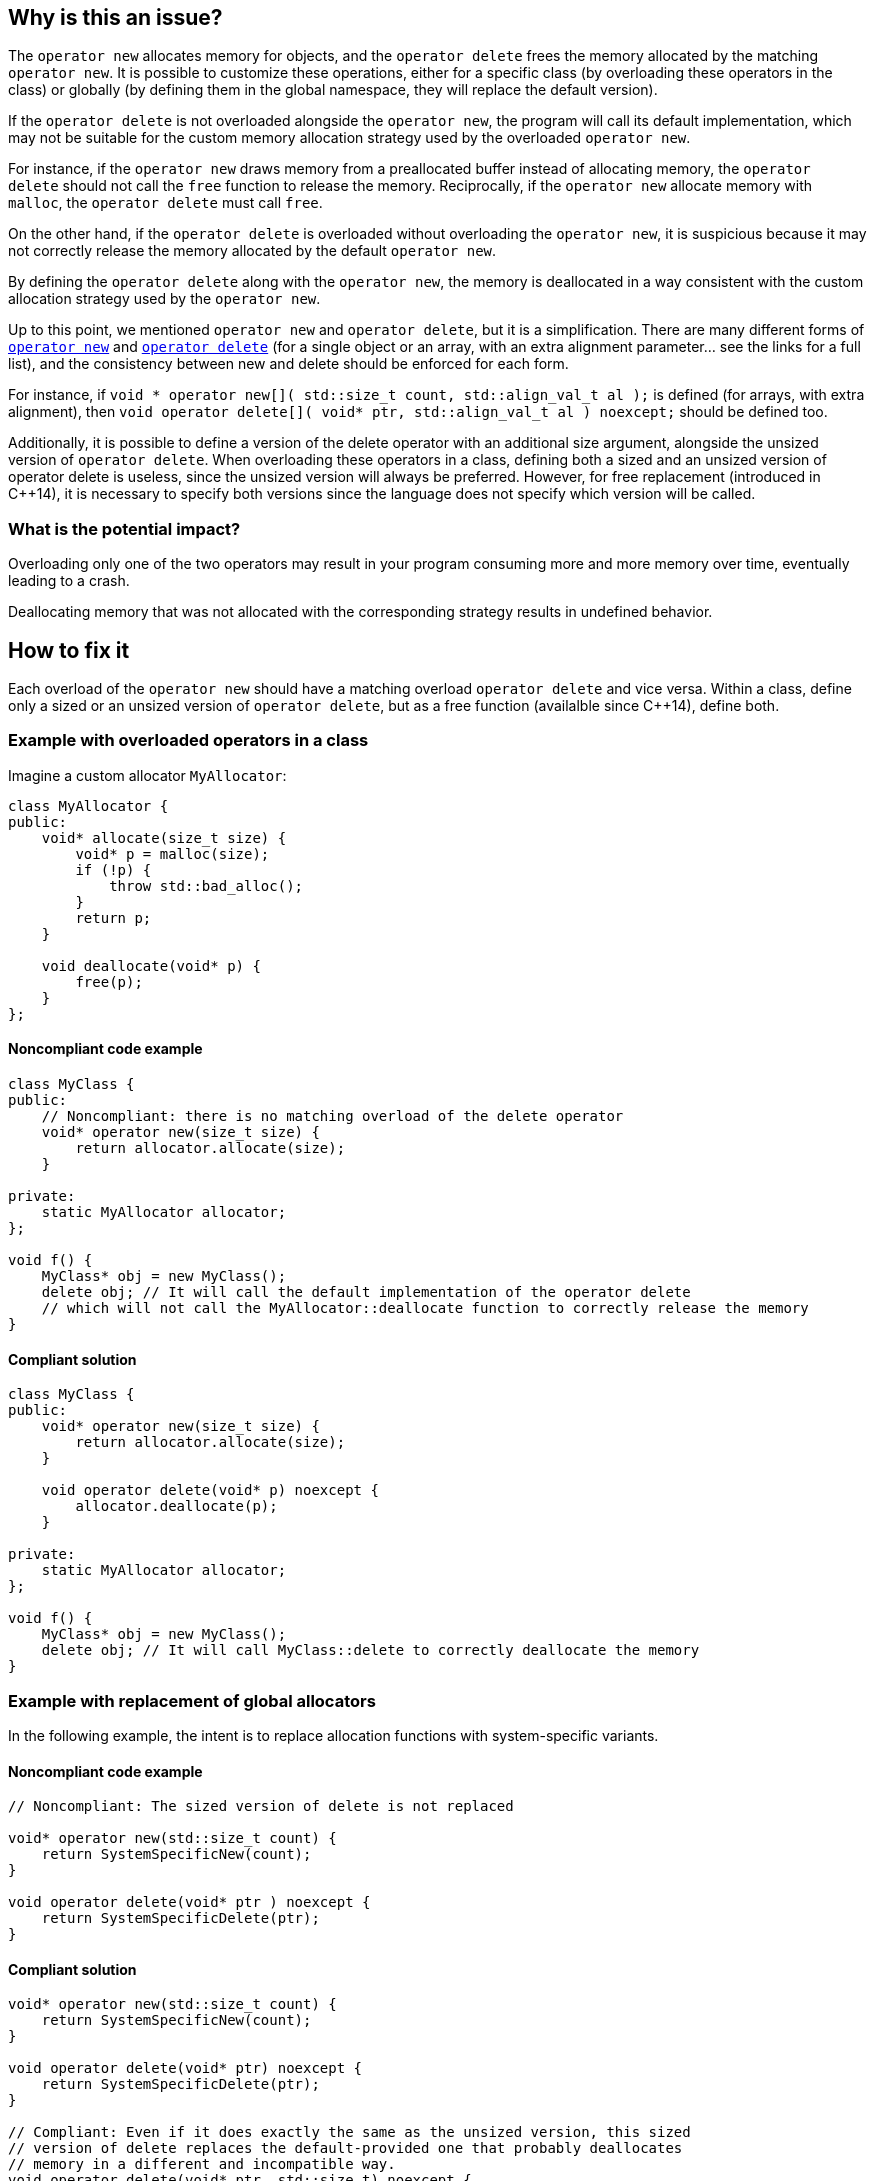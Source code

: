 == Why is this an issue?

The `operator new` allocates memory for objects, and the `operator delete` frees the memory allocated by the matching `operator new`. It is possible to customize these operations, either for a specific class (by overloading these operators in the class) or globally (by defining them in the global namespace, they will replace the default version).

If the `operator delete` is not overloaded alongside the `operator new`, the program will call its default implementation, which may not be suitable for the custom memory allocation strategy used by the overloaded `operator new`.

For instance, if the `operator new` draws memory from a preallocated buffer instead of allocating memory, the `operator delete` should not call the `free` function to release the memory. Reciprocally, if the `operator new` allocate memory with `malloc`, the `operator delete` must call `free`.

On the other hand, if the `operator delete` is overloaded without overloading the `operator new`, it is suspicious because it may not correctly release the memory allocated by the default `operator new`.

By defining the `operator delete` along with the `operator new`, the memory is deallocated in a way consistent with the custom allocation strategy used by the `operator new`.

Up to this point, we mentioned `operator new` and `operator delete`, but it is a simplification. There are many different forms of https://en.cppreference.com/w/cpp/memory/new/operator_new[`operator new`] and https://en.cppreference.com/w/cpp/memory/new/operator_delete[`operator delete`] (for a single object or an array, with an extra alignment parameter... see the links for a full list), and the consistency between new and delete should be enforced for each form.

For instance, if `++void * operator new[]( std::size_t count, std::align_val_t al );++` is defined (for arrays, with extra alignment), then `++void operator delete[]( void* ptr, std::align_val_t al ) noexcept;++` should be defined too.

Additionally, it is possible to define a version of the delete operator with an additional size argument, alongside the unsized version of `operator delete`. When overloading these operators in a class, defining both a sized and an unsized version of operator delete is useless, since the unsized version will always be preferred. However, for free replacement (introduced in {cpp}14), it is necessary to specify both versions since the language does not specify which version will be called.

=== What is the potential impact?

Overloading only one of the two operators may result in your program consuming more and more memory over time, eventually leading to a crash. 

Deallocating memory that was not allocated with the corresponding strategy results in undefined behavior.

== How to fix it

Each overload of the `operator new` should have a matching overload `operator delete` and vice versa. Within a class, define only a sized or an unsized version of `operator delete`, but as a free function (availalble since {cpp}14), define both.

=== Example with overloaded operators in a class

Imagine a custom allocator `MyAllocator`:

[source,cpp]
----
class MyAllocator {
public:
    void* allocate(size_t size) {
        void* p = malloc(size);
        if (!p) {
            throw std::bad_alloc();
        }
        return p;
    }

    void deallocate(void* p) {
        free(p);
    }
};
----

==== Noncompliant code example

[source,cpp,diff-id=1,diff-type=noncompliant]
----
class MyClass {
public:
    // Noncompliant: there is no matching overload of the delete operator
    void* operator new(size_t size) {
        return allocator.allocate(size);
    }

private:
    static MyAllocator allocator;
};

void f() {
    MyClass* obj = new MyClass();
    delete obj; // It will call the default implementation of the operator delete
    // which will not call the MyAllocator::deallocate function to correctly release the memory
}
----

==== Compliant solution

[source,cpp,diff-id=1,diff-type=compliant]
----
class MyClass {
public:
    void* operator new(size_t size) {
        return allocator.allocate(size);
    }

    void operator delete(void* p) noexcept {
        allocator.deallocate(p);
    }

private:
    static MyAllocator allocator;
};

void f() {
    MyClass* obj = new MyClass();
    delete obj; // It will call MyClass::delete to correctly deallocate the memory
}
----

=== Example with replacement of global allocators

In the following example, the intent is to replace allocation functions with system-specific variants.

==== Noncompliant code example

[source,cpp,diff-id=2,diff-type=noncompliant]
----
// Noncompliant: The sized version of delete is not replaced

void* operator new(std::size_t count) {
    return SystemSpecificNew(count);
}

void operator delete(void* ptr ) noexcept {
    return SystemSpecificDelete(ptr);
}
----
==== Compliant solution

[source,cpp,diff-id=2,diff-type=compliant]
----
void* operator new(std::size_t count) {
    return SystemSpecificNew(count);
}

void operator delete(void* ptr) noexcept {
    return SystemSpecificDelete(ptr);
}

// Compliant: Even if it does exactly the same as the unsized version, this sized 
// version of delete replaces the default-provided one that probably deallocates
// memory in a different and incompatible way.
void operator delete(void* ptr, std::size_t) noexcept {
    return SystemSpecificDelete(ptr);
}
----
== Resources

=== Documentation

* {cpp} reference - https://en.cppreference.com/w/cpp/memory/new/operator_new[`operator new`, ``++operator new[]++``]
* {cpp} reference - https://en.cppreference.com/w/cpp/memory/new/operator_delete[`operator delete`, ``++operator delete[]++``]

=== Standards

* CERT - https://wiki.sei.cmu.edu/confluence/x/KX0-BQ[DCL54-CPP. Overload allocation and deallocation functions as a pair in the same scope]

=== External coding guidelines

* {cpp} Core Guidelines - https://github.com/isocpp/CppCoreGuidelines/blob/e49158a/CppCoreGuidelines.md#r15-always-overload-matched-allocationdeallocation-pairs[R.15: Always overload matched allocation/deallocation pairs]
* MISRA {cpp}:2023, 21.6.4 - If a project defines either a sized or unsized version of a global 
operator delete, then both shall be defined

=== Related rules

* S1232 - Appropriate memory de-allocation should be used


ifdef::env-github,rspecator-view[]

'''
== Implementation Specification
(visible only on this page)

=== Message

Add an "operator delete" to this class.


'''
== Comments And Links
(visible only on this page)

=== on 26 May 2015, 18:26:21 Evgeny Mandrikov wrote:
\[~ann.campbell.2] word "class" looks strange for me after "operator delete" in description. Is it a typo or just bad knowledge of english by me?

=== on 27 May 2015, 14:07:28 Ann Campbell wrote:
It's not your English [~evgeny.mandrikov], it's mine. ;)

Check it now.

=== on 27 May 2015, 14:44:46 Evgeny Mandrikov wrote:
LGTM.

endif::env-github,rspecator-view[]
